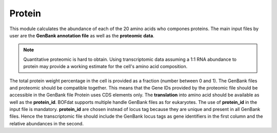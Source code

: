 Protein
=======

This module calculates the abundance of each of the 20 amino acids who compones proteins. 
The main input files by user are the **GenBank annotation file** as well as the **proteomic data**.

.. note:: Quantitative proteomic is hard to obtain. Using transcriptomic data assuming a 1:1 RNA abundance to protein may provide a working estimate for the cell's amino acid composition.


The total protein weight percentage in the cell is provided as a fraction (number between 0 and 1).
The GenBank files and proteomic should be compatible together. This means that the Gene IDs provided by the proteomic file should be accessible in the GenBank file 
Protein uses CDS elements only. The **translation** into amino acid should be available as well as the **protein_id**. 
BOFdat supports multiple handle GenBank files as for eukaryotes. The use of **protein_id** in the input file is mandatory. **protein_id** are chosen instead of locus tag 
because they are unique and present in all GenBank files.
Hence the transcriptomic file should include the GenBank locus tags as gene identifiers in the first column and the relative abundances in the second.  


